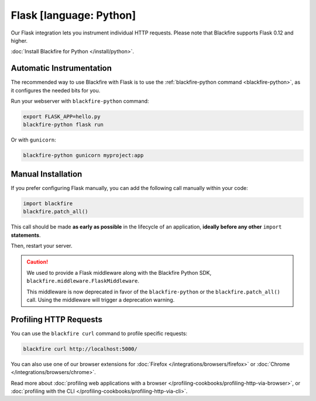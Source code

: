 Flask [language: Python]
========================

Our Flask integration lets you instrument individual HTTP requests. Please note
that Blackfire supports Flask 0.12 and higher.

:doc:`Install Blackfire for Python </install/python>`.

Automatic Instrumentation
-------------------------

The recommended way to use Blackfire with Flask is to use the
:ref:`blackfire-python command <blackfire-python>`, as it configures the needed
bits for you.

Run your webserver with ``blackfire-python`` command:

.. code-block:: bash

    export FLASK_APP=hello.py
    blackfire-python flask run

Or with ``gunicorn``:

.. code-block:: bash

    blackfire-python gunicorn myproject:app

Manual Installation
-------------------

If you prefer configuring Flask manually, you can add the following call
manually within your code:

.. code-block:: python

    import blackfire
    blackfire.patch_all()

This call should be made **as early as possible** in the lifecycle of an application,
**ideally before any other** ``import`` **statements**.

Then, restart your server.

.. caution::

    We used to provide a Flask middleware along with the Blackfire Python SDK,
    ``blackfire.middleware.FlaskMiddleware``.

    This middleware is now deprecated in favor of the ``blackfire-python`` or the
    ``blackfire.patch_all()`` call.
    Using the middleware will trigger a deprecation warning.

Profiling HTTP Requests
-----------------------

You can use the ``blackfire curl`` command to profile specific requests:

.. code-block:: bash

    blackfire curl http://localhost:5000/

You can also use one of our browser extensions for :doc:`Firefox
</integrations/browsers/firefox>` or :doc:`Chrome
</integrations/browsers/chrome>`.

Read more about :doc:`profiling web applications with a browser
</profiling-cookbooks/profiling-http-via-browser>`, or :doc:`profiling with the CLI
</profiling-cookbooks/profiling-http-via-cli>`.
